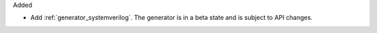 Added

* Add :ref:`generator_systemverilog`.
  The generator is in a beta state and is subject to API changes.

